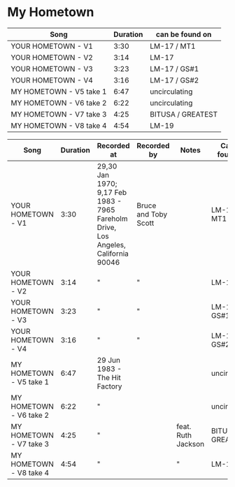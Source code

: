 * My Hometown

| Song                    | Duration | can be found on   |
|-------------------------+----------+-------------------|
| YOUR HOMETOWN - V1      |     3:30 | LM-17 / MT1       |
| YOUR HOMETOWN - V2      |     3:14 | LM-17             |
| YOUR HOMETOWN - V3      |     3:23 | LM-17 / GS#1      |
| YOUR HOMETOWN - V4      |     3:16 | LM-17 / GS#2      |
| MY HOMETOWN - V5 take 1 |     6:47 | uncirculating     |
| MY HOMETOWN - V6 take 2 |     6:22 | uncirculating     |
| MY HOMETOWN - V7 take 3 |     4:25 | BITUSA / GREATEST |
| MY HOMETOWN - V8 take 4 |     4:54 | LM-19             |

| Song                    | Duration | Recorded at                                                                        | Recorded by          | Notes              | Can be found on   |
|-------------------------+----------+------------------------------------------------------------------------------------+----------------------+--------------------+-------------------|
| YOUR HOMETOWN - V1      |     3:30 | 29,30 Jan 1970; 9,17 Feb 1983 - 7965 Fareholm Drive, Los Angeles, California 90046 | Bruce and Toby Scott |                    | LM-17 / MT1       |
| YOUR HOMETOWN - V2      |     3:14 | "                                                                                  | "                    |                    | LM-17             |
| YOUR HOMETOWN - V3      |     3:23 | "                                                                                  | "                    |                    | LM-17 / GS#1      |
| YOUR HOMETOWN - V4      |     3:16 | "                                                                                  | "                    |                    | LM-17 / GS#2      |
| MY HOMETOWN - V5 take 1 |     6:47 | 29 Jun 1983 - The Hit Factory                                                      |                      |                    | uncirculating     |
| MY HOMETOWN - V6 take 2 |     6:22 | "                                                                                  |                      |                    | uncirculating     |
| MY HOMETOWN - V7 take 3 |     4:25 | "                                                                                  |                      | feat. Ruth Jackson | BITUSA / GREATEST |
| MY HOMETOWN - V8 take 4 |     4:54 | "                                                                                  |                      | "                  | LM-19             |
